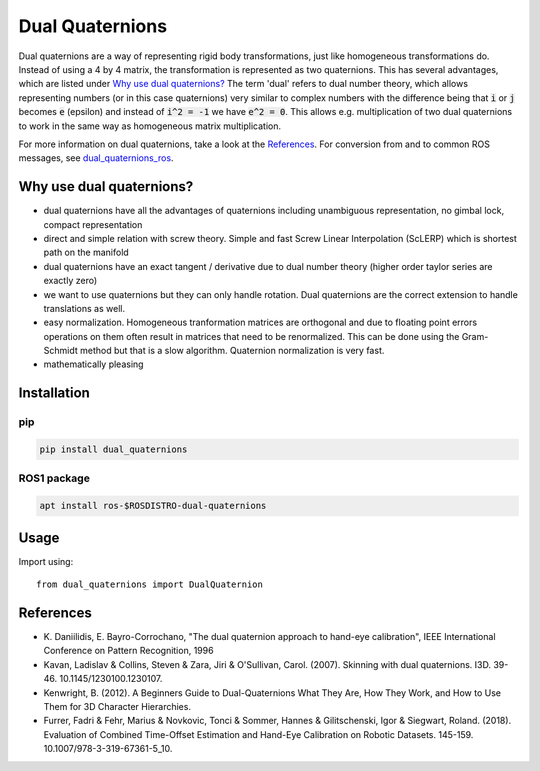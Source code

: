 Dual Quaternions
================

|tests_status| |tags|

.. |tests_status| image:: https://github.com/Achllle/dual_quaternions/actions/workflows/run_tests.yml/badge.svg
    :target: https://travis-ci.com/Achllle/dual_quaternions

.. |tags| image:: https://img.shields.io/github/v/tag/achllle/dual_quaternions
    :alt: GitHub tag (latest SemVer)
    :target: https://GitHub.com/Achllle/dual_quaternions/tags/

Dual quaternions are a way of representing rigid body transformations, just like homogeneous transformations do.
Instead of using a 4 by 4 matrix, the transformation is represented as two quaternions. This has several advantages,
which are listed under `Why use dual quaternions?`_ The term 'dual' refers to dual number theory, which allows
representing numbers (or in this case quaternions) very similar to complex numbers with the difference being that
:code:`i` or :code:`j` becomes :code:`e` (epsilon) and instead of :code:`i^2 = -1` we have :code:`e^2 = 0`.
This allows e.g. multiplication of two dual quaternions to work in the same way as homogeneous matrix multiplication.

For more information on dual quaternions, take a look at the `References`_.
For conversion from and to common ROS messages, see `dual_quaternions_ros <https://github.com/Achllle/dual_quaternions_ros>`__.

.. image:: viz.gif
    :scale: 50 %
    :align: center
    :target: https://gist.github.com/Achllle/c06c7a9b6706d4942fdc2e198119f0a2

Why use dual quaternions?
-------------------------

* dual quaternions have all the advantages of quaternions including unambiguous representation, no gimbal lock, compact representation
* direct and simple relation with screw theory. Simple and fast Screw Linear Interpolation (ScLERP) which is shortest path on the manifold
* dual quaternions have an exact tangent / derivative due to dual number theory (higher order taylor series are exactly zero)
* we want to use quaternions but they can only handle rotation. Dual quaternions are the correct extension to handle translations as well.
* easy normalization. Homogeneous tranformation matrices are orthogonal and due to floating point errors operations on them often result in matrices that need to be renormalized. This can be done using the Gram-Schmidt method but that is a slow algorithm. Quaternion normalization is very fast.
* mathematically pleasing

Installation
------------

pip
~~~

.. code-block:: bash

  pip install dual_quaternions

ROS1 package
~~~~~~~~~~~

.. code-block:: bash

  apt install ros-$ROSDISTRO-dual-quaternions

Usage
-----

Import using::

    from dual_quaternions import DualQuaternion

References
----------

* \K. Daniilidis, E. Bayro-Corrochano, "The dual quaternion approach to hand-eye calibration", IEEE International Conference on Pattern Recognition, 1996
* Kavan, Ladislav & Collins, Steven & Zara, Jiri & O'Sullivan, Carol. (2007). Skinning with dual quaternions. I3D. 39-46. 10.1145/1230100.1230107.
* Kenwright, B. (2012). A Beginners Guide to Dual-Quaternions What They Are, How They Work, and How to Use Them for 3D Character Hierarchies.
* Furrer, Fadri & Fehr, Marius & Novkovic, Tonci & Sommer, Hannes & Gilitschenski, Igor & Siegwart, Roland. (2018). Evaluation of Combined Time-Offset Estimation and Hand-Eye Calibration on Robotic Datasets. 145-159. 10.1007/978-3-319-67361-5_10.
